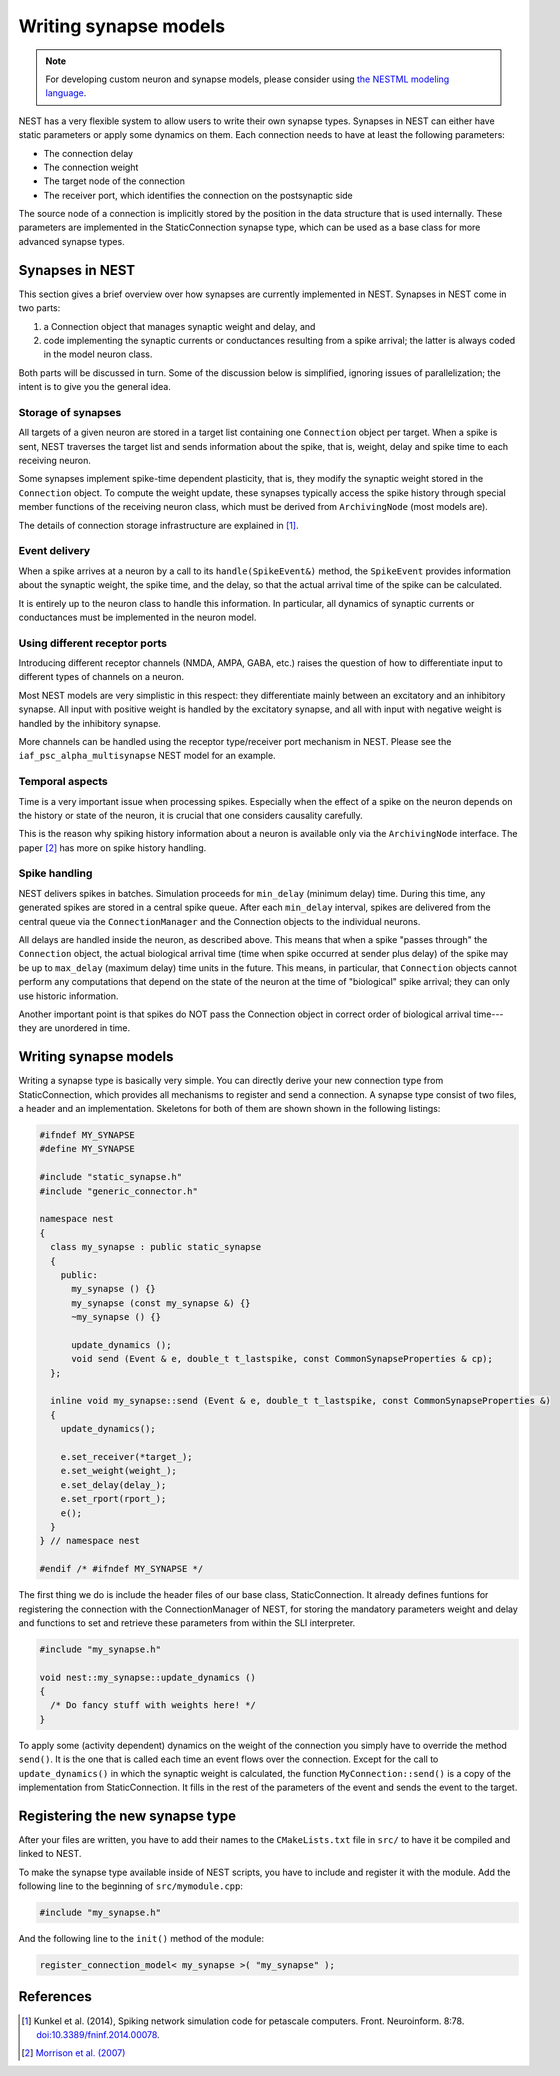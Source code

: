 Writing synapse models
======================

.. note::

   For developing custom neuron and synapse models, please consider using `the NESTML modeling language <https://nestml.readthedocs.org/>`_.

NEST has a very flexible system to allow users to write their own synapse types. Synapses in NEST can either have static parameters or apply some dynamics on them. Each connection needs to have at least the following parameters:

* The connection delay
* The connection weight
* The target node of the connection
* The receiver port, which identifies the connection on the postsynaptic side

The source node of a connection is implicitly stored by the position in the data structure that is used internally. These parameters are implemented in the StaticConnection synapse type, which can be used as a base class for more advanced synapse types.  


Synapses in NEST
----------------

This section gives a brief overview over how synapses are currently implemented in NEST. Synapses in NEST come in two parts:

1. a Connection object that manages synaptic weight and delay, and

2. code implementing the synaptic currents or conductances resulting from a spike arrival; the latter is always coded in the model neuron class.

Both parts will be discussed in turn. Some of the discussion below is simplified, ignoring issues of parallelization; the intent is to give you the general idea.


Storage of synapses
^^^^^^^^^^^^^^^^^^^

All targets of a given neuron are stored in a target list containing one ``Connection`` object per target. When a spike is sent, NEST traverses the target list and sends information about the spike, that is, weight, delay and spike time to each receiving neuron.

Some synapses implement spike-time dependent plasticity, that is, they modify the synaptic weight stored in the ``Connection`` object. To compute the weight update, these synapses typically access the spike history through special member functions of the receiving neuron class, which must be derived from ``ArchivingNode`` (most models are).

The details of connection storage infrastructure are explained in [1]_.


Event delivery
^^^^^^^^^^^^^^

When a spike arrives at a neuron by a call to its ``handle(SpikeEvent&)`` method, the ``SpikeEvent`` provides information about the synaptic weight, the spike time, and the delay, so that the actual arrival time of the spike can be calculated.

It is entirely up to the neuron class to handle this information. In particular, all dynamics of synaptic currents or conductances must be implemented in the neuron model.


Using different receptor ports
^^^^^^^^^^^^^^^^^^^^^^^^^^^^^^

Introducing different receptor channels (NMDA, AMPA, GABA, etc.) raises the question of how to differentiate input to different types of channels on a neuron.

Most NEST models are very simplistic in this respect: they differentiate mainly between an excitatory and an inhibitory synapse. 
All input with positive weight is handled by the excitatory synapse, and all with input with negative weight is handled by the inhibitory synapse.

More channels can be handled using the receptor type/receiver port mechanism in NEST. Please see the ``iaf_psc_alpha_multisynapse`` NEST model for an example.


Temporal aspects
^^^^^^^^^^^^^^^^

Time is a very important issue when processing spikes. Especially when the effect of a spike on the neuron depends on the history or state of the neuron, it is crucial that one considers causality carefully.

This is the reason why spiking history information about a neuron is available only via the ``ArchivingNode`` interface. The paper [2]_ has more on spike history handling.


Spike handling
^^^^^^^^^^^^^^

NEST delivers spikes in batches. Simulation proceeds for ``min_delay`` (minimum delay) time. During this time, any generated spikes are stored in a central spike queue. After each ``min_delay`` interval, spikes are delivered from the central queue via the ``ConnectionManager`` and the Connection objects to the individual neurons.

All delays are handled inside the neuron, as described above. This means that when a spike "passes through" the ``Connection`` object, the actual biological arrival time (time when spike occurred at sender plus delay) of the spike may be up to ``max_delay`` (maximum delay) time units in the future. This means, in particular, that ``Connection`` objects cannot perform any computations that depend on the state of the neuron at the time of "biological" spike arrival; they can only use historic information.

Another important point is that spikes do NOT pass the Connection object in correct order of biological arrival time---they are unordered in time.


Writing synapse models
----------------------

Writing a synapse type is basically very simple. You can directly
derive your new connection type from StaticConnection, which provides
all mechanisms to register and send a connection. A synapse type
consist of two files, a header and an implementation. Skeletons for
both of them are shown shown in the following listings:

.. code-block:: C++

   #ifndef MY_SYNAPSE
   #define MY_SYNAPSE

   #include "static_synapse.h"
   #include "generic_connector.h"

   namespace nest
   {
     class my_synapse : public static_synapse
     {
       public:
         my_synapse () {}
         my_synapse (const my_synapse &) {}
         ~my_synapse () {}

         update_dynamics ();
         void send (Event & e, double_t t_lastspike, const CommonSynapseProperties & cp);
     };

     inline void my_synapse::send (Event & e, double_t t_lastspike, const CommonSynapseProperties &)
     {
       update_dynamics();

       e.set_receiver(*target_);
       e.set_weight(weight_);
       e.set_delay(delay_);
       e.set_rport(rport_);
       e();
     }
   } // namespace nest

   #endif /* #ifndef MY_SYNAPSE */

The first thing we do is include the header files of our base class,
StaticConnection. It already defines funtions for registering the
connection with the ConnectionManager of NEST, for storing the
mandatory parameters weight and delay and functions to set and
retrieve these parameters from within the SLI interpreter.

.. code-block:: C++

   #include "my_synapse.h"

   void nest::my_synapse::update_dynamics ()
   {
     /* Do fancy stuff with weights here! */
   }

To apply some (activity dependent) dynamics on the weight of the
connection you simply have to override the method ``send()``. It is the
one that is called each time an event flows over the
connection. Except for the call to ``update_dynamics()`` in which the
synaptic weight is calculated, the function ``MyConnection::send()`` is a
copy of the implementation from StaticConnection. It fills in the rest
of the parameters of the event and sends the event to the target.

Registering the new synapse type
--------------------------------

After your files are written, you have to add their names to the
``CMakeLists.txt`` file in ``src/`` to have it be compiled
and linked to NEST.

To make the synapse type available inside of NEST scripts, you have to
include and register it with the module. Add the following line to the
beginning of ``src/mymodule.cpp``:

.. code-block:: C++

   #include "my_synapse.h"

And the following line to the ``init()`` method of the module:

.. code-block:: C++

   register_connection_model< my_synapse >( "my_synapse" );

References
----------

.. [1] Kunkel et al. (2014), Spiking network simulation code for petascale computers. Front. Neuroinform. 8:78. `doi:10.3389/fninf.2014.00078 <http://dx.doi.org/10.3389/fninf.2014.00078>`_.

.. [2] `Morrison et al. (2007) <http://dx.doi.org/10.1162/neco.2007.19.6.1437>`_

